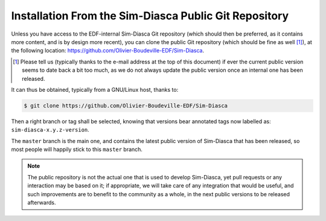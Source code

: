 
Installation From the Sim-Diasca Public Git Repository
......................................................


Unless you have access to the EDF-internal Sim-Diasca Git repository (which should then be preferred, as it contains more content, and is by design more recent), you can clone the public Git repository (which should be fine as well [#]_), at the following location: `https://github.com/Olivier-Boudeville-EDF/Sim-Diasca <https://github.com/Olivier-Boudeville-EDF/Sim-Diasca>`_.

.. [#] Please tell us (typically thanks to the e-mail address at the top of this document) if ever the current public version seems to date back a bit too much, as we do not always update the public version once an internal one has been released.

It can thus be obtained, typically from a GNU/Linux host, thanks to:

.. code:: bash

  $ git clone https://github.com/Olivier-Boudeville-EDF/Sim-Diasca

Then a right branch or tag shall be selected, knowing that versions bear annotated tags now labelled as: ``sim-diasca-x.y.z-version``.

The ``master`` branch is the main one, and contains the latest public version of Sim-Diasca that has been released, so most people will happily stick to this ``master`` branch.


.. Note:: The public repository is not the actual one that is used to develop Sim-Diasca, yet pull requests or any interaction may be based on it; if appropriate, we will take care of any integration that would be useful, and such improvements are to benefit to the community as a whole, in the next public versions to be released afterwards.
